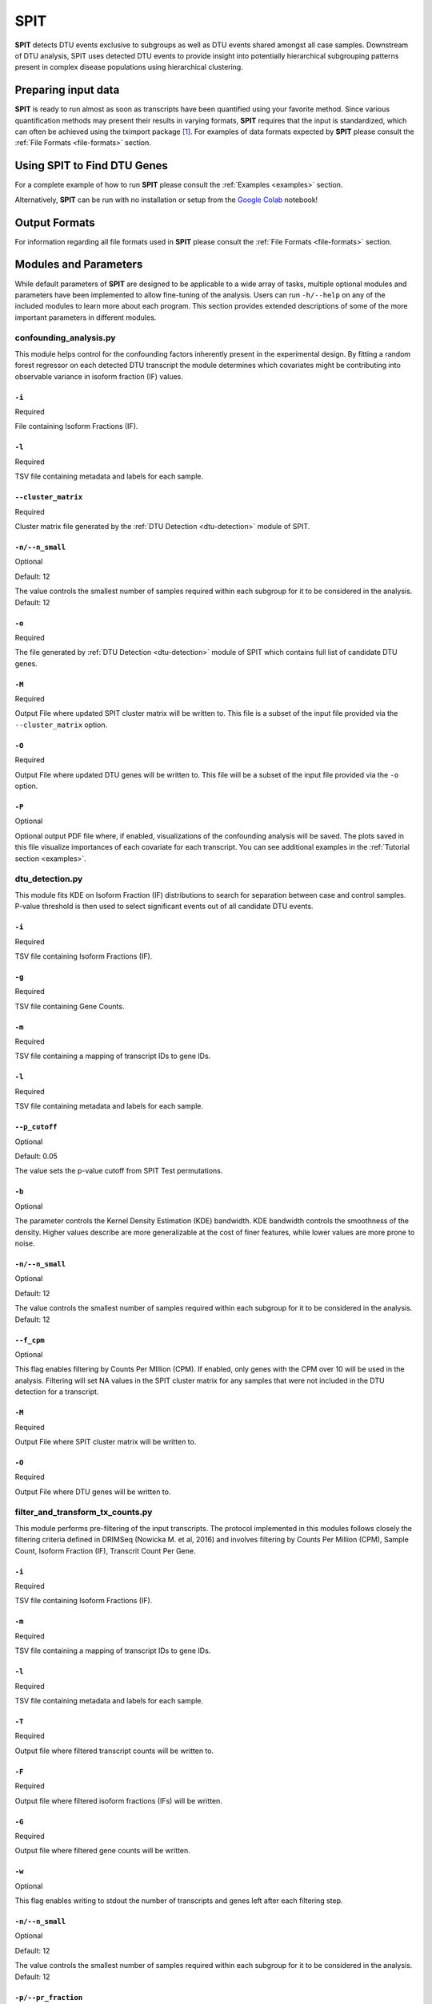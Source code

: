 .. role:: img-inline
.. |colab_logo| image:: content/images/colab.png
   :class: img-inline
   :alt: SPIT Colab
   :target: https://colab.research.google.com/github/berilerdogdu/spit/blob/master/notebooks/SPIT.ipynb
.. raw:: html

   <style>
   .img-inline {
       height: 2em;
       vertical-align: middle;
   }
   </style>

******
SPIT
******

**SPIT** detects DTU events exclusive to subgroups as well as DTU events shared amongst all case samples.
Downstream of DTU analysis, SPIT uses detected DTU events to provide insight
into potentially hierarchical subgrouping patterns present in complex disease populations using hierarchical clustering.

Preparing input data
############################

**SPIT** is ready to run almost as soon as transcripts have been quantified using your favorite method.
Since various quantification methods may present their results in varying formats, **SPIT** requires that
the input is standardized, which can often be achieved using the tximport package [#diff_analysis_sonenson]_. For examples of data formats expected by **SPIT**
please consult the :ref:`File Formats <file-formats>` section.

Using SPIT to Find DTU Genes
############################################

For a complete example of how to run **SPIT** please consult the :ref:`Examples <examples>` section.

Alternatively, **SPIT** can be run with no installation or setup from the |colab_logo| `Google Colab <github.com>`__ notebook!

Output Formats
############################################
	
For information regarding all file formats used in **SPIT** please consult the :ref:`File Formats <file-formats>` section.

Modules and Parameters
############################################

While default parameters of **SPIT** are designed to be applicable to a wide array of tasks,
multiple optional modules and parameters have been implemented to allow fine-tuning of the analysis.
Users can run ``-h/--help`` on any of the included modules to learn more about each program.
This section provides extended descriptions of some of the more important parameters in different modules.


confounding_analysis.py
*****************************

This module helps control for the confounding factors inherently present in the experimental design.
By fitting a random forest regressor on each detected DTU transcript the module determines
which covariates might be contributing into observable variance in isoform fraction (IF) values.

``-i``
""""""""""""""""""""""""

Required

File containing Isoform Fractions (IF).

``-l``
""""""""""""""""""""""""

Required

TSV file containing metadata and labels for each sample.

``--cluster_matrix``
""""""""""""""""""""""""

Required

Cluster matrix file generated by the :ref:`DTU Detection <dtu-detection>` module of SPIT.

``-n/--n_small``
""""""""""""""""""""""""

Optional

Default: 12

The value controls the smallest number of samples required within each subgroup for it to be considered
in the analysis. Default: 12

``-o``
""""""""""""""""""""""""

Required

The file generated by :ref:`DTU Detection <dtu-detection>` module of SPIT which contains full list of
candidate DTU genes.

``-M``
""""""""""""""""""""""""

Required

Output File where updated SPIT cluster matrix will be written to. This file is a subset of the input file
provided via the ``--cluster_matrix`` option.

``-O``
""""""""""""""""""""""""

Required

Output File where updated DTU genes will be written to. This file will be a subset of the input file
provided via the ``-o`` option.

``-P``
""""""""""""""""""""""""

Optional

Optional output PDF file where, if enabled, visualizations of the confounding analysis will be saved.
The plots saved in this file visualize importances of each covariate for each transcript.
You can see additional examples in the :ref:`Tutorial section <examples>`.




dtu_detection.py
*****************************

This module fits KDE on Isoform Fraction (IF) distributions to search for separation between case and control samples.
P-value threshold is then used to select significant events out of all candidate DTU events.

``-i``
""""""""""""""""""""""""

Required

TSV file containing Isoform Fractions (IF).

``-g``
""""""""""""""""""""""""

Required

TSV file containing Gene Counts.

``-m``
""""""""""""""""""""""""

Required

TSV file containing a mapping of transcript IDs to gene IDs.

``-l``
""""""""""""""""""""""""

Required

TSV file containing metadata and labels for each sample.

``--p_cutoff``
""""""""""""""""""""""""

Optional

Default: 0.05

The value sets the p-value cutoff from SPIT Test permutations.

``-b``
""""""""""""""""""""""""

Optional

The parameter controls the Kernel Density Estimation (KDE) bandwidth.
KDE bandwidth controls the smoothness of the density.
Higher values describe are more generalizable at the cost of finer features,
while lower values are more prone to noise.

``-n/--n_small``
""""""""""""""""""""""""

Optional

Default: 12

The value controls the smallest number of samples required within each subgroup for it to be considered
in the analysis. Default: 12

``--f_cpm``
""""""""""""""""""""""""

Optional

This flag enables filtering by Counts Per MIllion (CPM).
If enabled, only genes with the CPM over 10 will be used in the analysis.
Filtering will set NA values in the SPIT cluster matrix for any samples that were not included in the DTU detection for a transcript.

``-M``
""""""""""""""""""""""""

Required

Output File where SPIT cluster matrix will be written to.

``-O``
""""""""""""""""""""""""

Required

Output File where DTU genes will be written to.






filter_and_transform_tx_counts.py
**************************************

This module performs pre-filtering of the input transcripts.
The protocol implemented in this modules follows closely the filtering criteria defined in DRIMSeq (Nowicka M. et al, 2016)
and involves filtering by Counts Per Million (CPM), Sample Count, Isoform Fraction (IF), Transcrit Count Per Gene.

``-i``
""""""""""""""""""""""""

Required

TSV file containing Isoform Fractions (IF).

``-m``
""""""""""""""""""""""""

Required

TSV file containing a mapping of transcript IDs to gene IDs.

``-l``
""""""""""""""""""""""""

Required

TSV file containing metadata and labels for each sample.

``-T``
""""""""""""""""""""""""

Required

Output file where filtered transcript counts will be written to.

``-F``
""""""""""""""""""""""""

Required

Output file where filtered isoform fractions (IFs) will be written.

``-G``
""""""""""""""""""""""""

Required

Output file where filtered gene counts will be written.

``-w``
""""""""""""""""""""""""

Optional

This flag enables writing to stdout the number of transcripts and genes left after each filtering step.

``-n/--n_small``
""""""""""""""""""""""""

Optional

Default: 12

The value controls the smallest number of samples required within each subgroup for it to be considered
in the analysis. Default: 12

``-p/--pr_fraction``
""""""""""""""""""""""""

Optional

Default: 0.2

The value controls the minimum number of samples (control AND case) with a positive read count.
For instance, if set to 0.1 the only transcripts retained will be those that have positive read count in at least 10% of the samples.

``-f/--if_fraction``
""""""""""""""""""""""""

Optional

Default: 0.1

The value sets a threshold for transcripts based on the Isoform Fraction (IF) value.
When set, only transcripts with an IF value larger than f in at least n_small samples are retained.

``-c/--genefilter_count``
"""""""""""""""""""""""""""

Optional

Default 10

The value controls the minimum read count for genes considered in the analysis.
For instance, when set to 10, only genes with a read count >= 10 will be considered.

``-s/--genefilter_sample``
""""""""""""""""""""""""""""

Optional

Default 10

The value controls the minimum sample count for genes considered in the analysis.
For instance, when set to 10, only genes that appear in >= 10 samples will be considered.





get_p_cutoff.py
**************************************

Retrieves a p-value threshold to be used in detecting significant DTU events.
This module determines p-value threshold based on the user-defined parameter K
and is obtained as the "K x N"-th smallest p-value among the N sampled by SPIT-Test.

``-k``
""""""""""""""""""""""""

Optional

Default: 0.6

The value sets the K hyperparameter used in obtaining p-value thresholds.
Smaller values of K will yield more stringent p-value thresholds.

``-p``
""""""""""""""""""""""""

Required

File containing minimum p-values computed during the SPIT Test iterations.








transform_tx_counts_to_ifs.py
**************************************

Directly convert transcript counts to Isoform Fractions (IF).
Transcripts with no non-zero counts will still be filtered out.
This module is useful when skipping pre-filtering step.

``-i``
""""""""""""""""""""""""

Required

TSV file containing Isoform Fractions (IF).

``-m``
""""""""""""""""""""""""

Required

TSV file containing a mapping of transcript IDs to gene IDs.

``-F``
""""""""""""""""""""""""

Required

Output file where isoform fractions (IFs) will be written.

``-G``
""""""""""""""""""""""""

Required

Output file where gene counts will be written.

``-w``
""""""""""""""""""""""""

Optional

This flag enables writing to stdout the number of transcripts and genes left after each filtering step.







spit_test.py
**************************************

This module performs the SPIT-Test. The test randomly splits the control group in half,
and identifies the most significant difference in isoform fractions between the two halves.
The observations from this process can then be used to compare candidate DTU events in terms of their significance.


``-i``
""""""""""""""""""""""""

Required

File containing Isoform Fractions (IF).

``-l``
""""""""""""""""""""""""

Required

TSV file containing metadata and labels for each sample.

``-g``
""""""""""""""""""""""""

Required

TSV file containing Gene Counts.

``-n``
""""""""""""""""""""""""

Optional

Default: 1000

SPIT-Test is computed by randomly splitting control samples into two sets of equal size.
This value controls the number of iterations performed.

``-d/--p_dom``
""""""""""""""""""""""""

Optional

Default: 0.75

The value controls dominance selection threshold.

``--n_small``
""""""""""""""""""""""""

Optional

Default: 12

The value controls the smallest number of samples required within each subgroup for it to be considered
in the analysis. Default: 12

``-I``
""""""""""""""""""""""""

Required

Output file where dominance-selected isoform fractions (IFs) will be written.

``-G``
""""""""""""""""""""""""

Required

Output file where dominance-selected gene counts will be written.

``-P``
""""""""""""""""""""""""

Required

Output file where minimum p-values from all iterations will be written.


References
------------------------

.. [#diff_analysis_sonenson] `Soneson C, Love MI and Robinson MD. Differential analyses for RNA-seq: transcript-level estimates improve gene-level inferences [version 1; peer review: 2 approved]. F1000Research 2015, 4:1521 (https://doi.org/10.12688/f1000research.7563.1)`__.